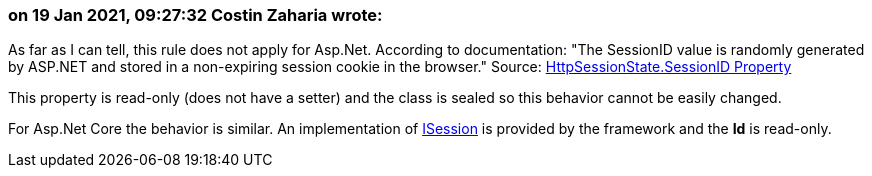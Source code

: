 === on 19 Jan 2021, 09:27:32 Costin Zaharia wrote:
As far as I can tell, this rule does not apply for Asp.Net. According to documentation: "The SessionID value is randomly generated by ASP.NET and stored in a non-expiring session cookie in the browser." Source: https://docs.microsoft.com/en-us/dotnet/api/system.web.sessionstate.httpsessionstate.sessionid?view=netframework-4.8#System_Web_SessionState_HttpSessionState_SessionID[HttpSessionState.SessionID Property]


This property is read-only (does not have a setter) and the class is sealed so this behavior cannot be easily changed.


For Asp.Net Core the behavior is similar. An implementation of https://docs.microsoft.com/en-us/dotnet/api/microsoft.aspnetcore.http.isession.id?view=aspnetcore-5.0#Microsoft_AspNetCore_Http_ISession_Id[ISession] is provided by the framework and the *Id* is read-only.




